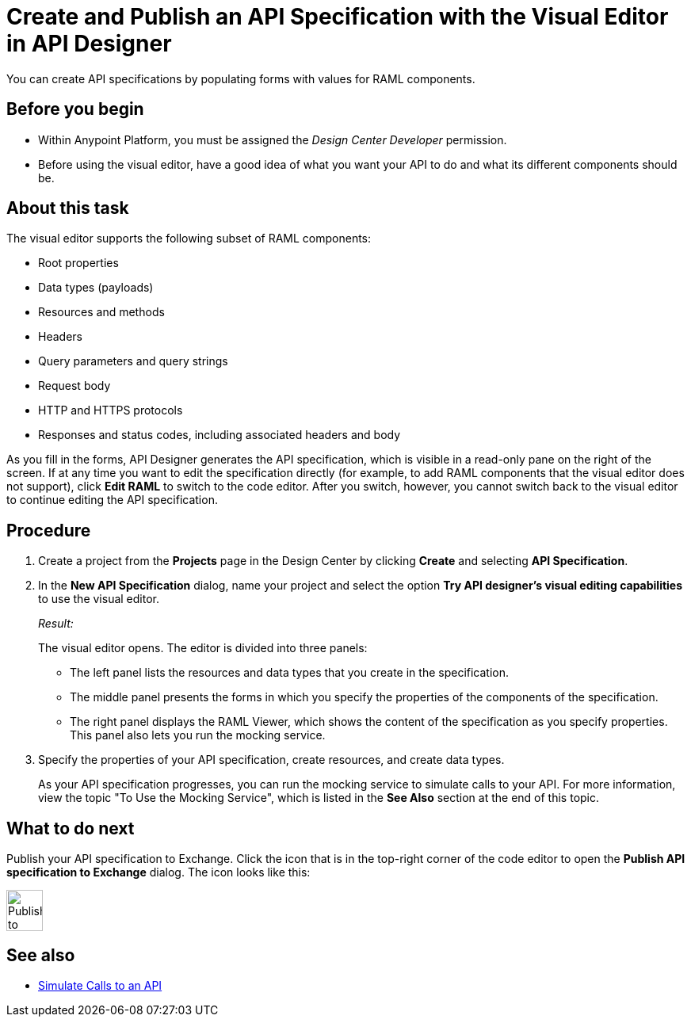 = Create and Publish an API Specification with the Visual Editor in API Designer

You can create API specifications by populating forms with values for RAML components.

== Before you begin
* Within Anypoint Platform, you must be assigned the _Design Center Developer_ permission.

* Before using the visual editor, have a good idea of what you want your API to do and what its different components should be.

== About this task

The visual editor supports the following subset of RAML components:

* Root properties
* Data types (payloads)
* Resources and methods
* Headers
* Query parameters and query strings
* Request body
* HTTP and HTTPS protocols
* Responses and status codes, including associated headers and body

As you fill in the forms, API Designer generates the API specification, which is visible in a read-only pane on the right of the screen. If at any time you want to edit the specification directly (for example, to add RAML components that the visual editor does not support), click *Edit RAML* to switch to the code editor. After you switch, however, you cannot switch back to the visual editor to continue editing the API specification.

// Mention the auto-mapper
== Procedure
. Create a project from the *Projects* page in the Design Center by clicking *Create* and selecting *API Specification*.
. In the *New API Specification* dialog, name your project and select the option *Try API designer's visual editing capabilities* to use the visual editor.
+
_Result:_
+
The visual editor opens. The editor is divided into three panels:
+
* The left panel lists the resources and data types that you create in the specification.
* The middle panel presents the forms in which you specify the properties of the components of the specification.
* The right panel displays the RAML Viewer, which shows the content of the specification as you specify properties. This panel also lets you run the mocking service.
. Specify the properties of your API specification, create resources, and create data types.
+
As your API specification progresses, you can run the mocking service to simulate calls to your API. For more information, view the topic "To Use the Mocking Service", which is listed in the *See Also* section at the end of this topic.

== What to do next
Publish your API specification to Exchange. Click the icon that is in the top-right corner of the code editor to open the *Publish API specification to Exchange* dialog. The icon looks like this:

image::publish-to-exchange.png[Publish to Exchange,46,52,align="left"]



== See also
* link:/design-center/design-mocking-service[Simulate Calls to an API]
